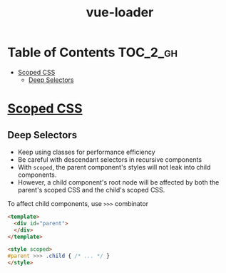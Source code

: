 #+TITLE: vue-loader

* Table of Contents :TOC_2_gh:
- [[#scoped-css][Scoped CSS]]
  - [[#deep-selectors][Deep Selectors]]

* [[https://vue-loader.vuejs.org/en/features/scoped-css.html][Scoped CSS]]

** Deep Selectors
- Keep using classes for performance efficiency
- Be careful with descendant selectors in recursive components
- With ~scoped~, the parent component's styles will not leak into child components.
- However, a child component's root node will be affected by both the parent's scoped CSS and the child's scoped CSS.

To affect child components, use ~>>>~ combinator
#+BEGIN_SRC html
  <template>
    <div id="parent">
    </div>
  </template>

  <style scoped>
  #parent >>> .child { /* ... */ }
  </style>
#+END_SRC
